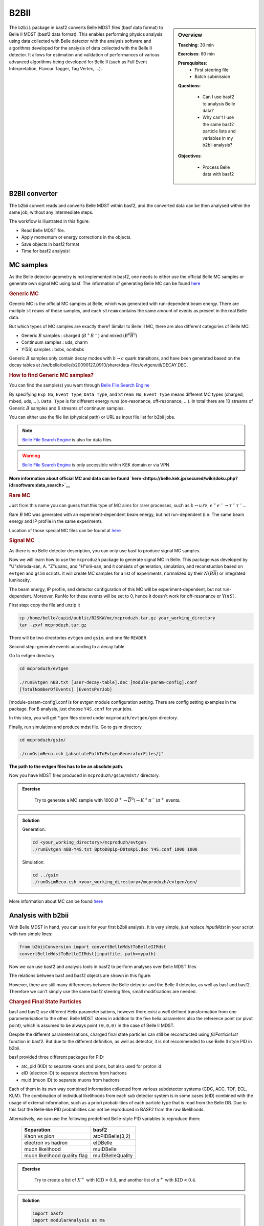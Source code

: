 .. _onlinebook_b2bii:

B2BII
=====

.. sidebar:: Overview
   :class: overview

   **Teaching**: 30 min

   **Exercises**: 60 min

   **Prerequisites**: 
       * First steering file
       * Batch submission

   **Questions**:

       * Can I use basf2 to analysis Belle data?
       * Why can't I use the same basf2 particle lists and variables in my b2bii analysis?

   **Objectives**:

       * Process Belle data with basf2


The ``b2bii`` package in basf2 converts Belle MDST files (basf data format) to
Belle II MDST (basf2 data format). This enables performing physics analysis
using data collected with Belle detector with the analysis software and
algorithms developed for the analysis of data collected with the Belle II
detector. It allows for estimation and validation of
performances of various advanced algorithms being developed for
Belle II
(such as Full Event Interpretation, Flavour Tagger, Tag Vertex, ...).


B2BII converter
---------------
The b2bii convert reads and converts Belle MDST within basf2, and
the converted data can be then analysed within the same job, without any
intermediate steps.

The workflow is illustrated in this figure:

.. image:: b2bii/workflow.png
   :width: 600px

* Read Belle MDST file.
* Apply momentum or energy corrections in the objects.
* Save objects in basf2 format
* Time for basf2 analysis!


MC samples
----------
As the Belle detector geometry is not implemented in basf2, one needs to either
use the official Belle MC samples or generate own signal MC using basf.
The information of generating Belle MC can be found
`here <https://belle.kek.jp/secured/wiki/doku.php?id=software%3Amcprod_scripts>`__

.. rubric:: Generic MC

Generic MC is the official MC samples at Belle, which was generated with
run-dependent beam energy. There are multiple ``streams`` of these samples,
and each ``stream`` contains the same amount of events as present in the real
Belle data.

But which types of MC samples are exactly there?
Similar to Belle II MC, there are also different categories of Belle MC:

* Generic :math:`B` samples : charged (:math:`B^+ B^-`) and mixed (:math:`B^{0}\overline{B}^{0}`)
* Continuum samples  : uds, charm
* Y(5S) samples      : bsbs, nonbsbs

Generic :math:`B` samples only contain decay modes with :math:`b \to c` quark
transitions, and have been generated based on the decay tables at
/sw/belle/belle/b20090127_0910/share/data-files/evtgenutil/DECAY.DEC.

.. rubric:: How to find Generic MC samples?

You can find the sample(s) you want through
`Belle File Search Engine <http://bweb3.cc.kek.jp/>`__

.. image:: b2bii/bweb3.png
   :width: 600px

By specifying ``Exp No``, ``Event Type``, ``Data Type``, and ``Stream No``,
``Event Type`` means different MC types (charged, mixed, uds, .. ).
``Data Type`` is for different energy runs (on-resonance, off-resonance, ...).
In total there are 10 streams of Generic :math:`B` samples and 6 streams of
continuum samples.

You can either use the file list (physical path) or URL as input file list for
b2bii jobs.

.. note::
   `Belle File Search Engine <http://bweb3.cc.kek.jp/>`__ is also
   for data files.

.. warning::
   `Belle File Search Engine <http://bweb3.cc.kek.jp/>`__ is only 
   accessible within KEK domain or via VPN.

**More information about official MC and data can be found
`here <https://belle.kek.jp/secured/wiki/doku.php?id=software:data_search>`__**

.. rubric:: Rare MC

Just from this name you can guess that this type of MC aims for
rarer processes, such as :math:`b \to u \ell \nu`, :math:`e^+ e^- \to \tau^+ \tau^-`...

Rare :math:`B` MC was generated with an experiment-dependent beam
energy, but not run-dependent (i.e. The same beam energy and IP profile in
the same experiment).

Location of those special MC files can be found at
`here <https://belle.kek.jp/secured/wiki/doku.php?id=software:rare_mc_search>`__
 
.. rubric:: Signal MC

As there is no Belle detector description, you can only use basf to produce
signal MC samples.

Now we will learn how to use the ``mcproduzh`` package to generate signal MC in Belle.
This package was developed by "U"shiroda-san, A. "Z"upanc, and "H"orii-san, and 
it consists of generation, simulation, and reconstuction based on ``evtgen`` and
``gsim`` scripts.
It will create MC samples for a list of experiments, normalized by their
:math:`N(B\overline{B})` or integrated luminosity.

The beam energy, IP profile, and detector configuration of this MC will be
experiment-dependent, but not run-dependent.
Moreover, RunNo for these events will be set to 0, hence it doesn't
work for off-resonance or :math:`\Upsilon(nS)`.

First step: copy the file and unzip it

.. code-block:: bash

   cp /home/belle/capid/public/B2SKW/mc/mcproduzh.tar.gz your_working_directory
   tar -zxvf mcproduzh.tar.gz

There will be two directories ``evtgen`` and ``gsim``, and one file ``READER``.

Second step: generate events according to a decay table

Go to evtgen directory

.. code-block:: bash

   cd mcproduzh/evtgen

   ./runEvtgen nBB.txt [user-decay-table].dec [module-param-config].conf
   [TotalNomberOfEvents] [EventsPerJob]

[module-param-config].conf is for evtgen module configuration setting.
There are config setting examples in the package. For B analysis,
just choose ``Y4S.conf`` for your jobs.

In this step, you will get \*.gen files stored under 
``mcproduzh/evtgen/gen`` directory.

Finally, run simulation and produce mdst file.
Go to gsim directory

.. code-block:: bash

   cd mcproduzh/gsim/

   ./runGsimReco.csh [absolutePathToEvtgenGeneratorFiles/]"

**The path to the evtgen files has to be an absolute path.**

Now you have MDST files produced in ``mcproduzh/gsim/mdst/`` directory.


.. admonition:: Exercise
   :class: exercise stacked

      Try to generate a MC sample with 1000
      :math:`B^{+} \to \overline{D}^{0}(\to K^{+} \pi^{-}) \pi^{+}` events.


.. admonition:: Solution
   :class: toggle solution

   Generation:

   .. code-block:: bash

      cd <your_working_directory>/mcproduzh/evtgen
      ./runEvtgen nBB-Y4S.txt BptoD0pip-D0toKpi.dec Y4S.conf 1000 1000

   Simulation:

   .. code-block:: bash

      cd ../gsim
      ./runGsimReco.csh <your_working_directory>/mcproduzh/evtgen/gen/ 

More information about MC can be found
`here <https://belle.kek.jp/secured/wiki/doku.php?id=software%3Amcprod_scripts>`_


Analysis with b2bii
-------------------
With Belle MDST in hand, you can use it for your first b2bii analysis.
It is very simple, just replace `inputMdst` in your script with two
simple lines:

.. code-block:: python

   from b2biiConversion import convertBelleMdstToBelleIIMdst
   convertBelleMdstToBelleIIMdst(inputfile, path=mypath)

Now we can use basf2 and analysis tools in basf2 to perform analyses
over Belle MDST files.

The relations between basf and basf2 objects are shown in this figure:

.. image:: b2bii/conversion.png
   :width: 600px

However, there are still many differences between the Belle detector and the
Belle II detector, as well as basf and basf2.
Therefore we can't simply use the same basf2 steering files, small
modifications are needed.

.. _Charged Final State Particles:
.. rubric:: Charged Final State Particles

basf and basf2 use different Helix parameterisations, however there exist a well
defined transformation from one parameterisation to the other.
Belle MDST stores in addition to the five helix parameters also the reference
point (or pivot point), which is assumed to be always point ``(0,0,0)`` in the
case of Belle II MDST.

Despite the different parameterisations, charged final state particles can still
be reconstucted using `fillParticleList` function in basf2.
But due to the different definition, as well as detector, it is not
recommended to use Belle II style PID in b2bii.

basf provided three different packages for PID:

* atc_pid (KID) to separate kaons and pions, but also used for proton id
* eID (electron ID) to separate electrons from hadrons
* muid (muon ID) to separate muons from hadrons

Each of them in its own way combined information collected from various
subdetector systems (CDC, ACC, TOF, ECL, KLM). The combination of individual
likelihoods from each sub detector system is in some cases (eID) combined
with the usage of external information, such as a priori probabilities of
each particle type that is read from the Belle DB. Due to this fact the
Belle-like PID probabilities can not be reproduced in BASF2 from the raw
likelihoods.

Alternatively, we can use the following predefined Belle-style PID variables to
reproduce them:

   +------------------------------+------------------+
   | Separation                   | basf2            |
   +==============================+==================+
   | Kaon vs pion                 | atcPIDBelle(3,2) |
   +------------------------------+------------------+
   | electron vs hadron           | eIDBelle         |
   +------------------------------+------------------+
   | muon likelihood              | muIDBelle        |
   +------------------------------+------------------+
   | muon likelihood quality flag | muIDBelleQuality |
   +------------------------------+------------------+


.. admonition:: Exercise
   :class: exercise stacked

    Try to create a list of :math:`K^{+}` with :math:`\text{KID}>0.6`,
    and another list of :math:`\pi^{+}` with :math:`\text{KID}<0.4`.

.. admonition:: Solution
   :class: toggle solution

   .. code-block:: python

      import basf2
      import modularAnalysis as ma

      mypath = basf2.create_path()
      ma.fillParticleList('K+:sig', 'atcPIDBelle(3,2)>0.6', path=mypath)
      ma.fillParticleList('pi+:sig', 'atcPIDBelle(3,2)<0.4', path=mypath)


.. rubric:: Neutral Final State Partlces

Belle MDST has two additional data types: ``mdst_gamma`` and ``mdst_pi0``,
for which there exist no equivalent data type in the Belle II MDST format.
In other words, ``gamma`` and ``pi0`` particles are already been created in basf.
During the conversion, b2bii converter by default creates ``gamma:mdst`` and ``pi0:mdst``.

.. warning::
   Don't use `fillParticleList` to create photon candidates and
   don't reconstruct pi0 candidates from pairs of two photons by yourself.

.. admonition:: Exercise
   :class: exercise stacked

   Can you reconstrcut a decay :math:`D^0 \to K^{-} \pi^{+} \pi^{0}` with mass
   between 1.7 to 2.0 GeV in a b2bii analysis.  

.. admonition:: Hint
   :class: toggle xhint

   Always use premade particle list for neutrals!

.. admonition:: Solution
   :class: toggle solution

   .. code-block:: python

      ma.reconstructDecay('D0:Kpipi0 -> K-:sig pi+:sig pi0:mdst', '1.7 < M < 2.0', path=mypath)



.. rubric:: V0 Particles

As mentioned in :ref:`ChargedFinalStateParticles`, all charged tracks are
parametrised with a helix with the reference point set to ``(0,0,0)`` in basf2.
This is not optimal in the case of ``V0s`` whose decay vertices can be far away
from the origin.
Therefore, all V0 candidates from the Mdst_Vee2 table in basf are converted to
``Particles`` and saved in the particle lists ``K_S0:mdst``, ``Lambda0:mdst``,
and ``gamma:v0mdst``.

The created particles have momentum and decay vertex position set to values
given in Belle's Mdst_Vee2 table and their daughters particles with momentum
and position at the pivot equal to V0 decay vertex. 
In addition, the quality indicators for :math:`K_{S}^{0}` and
:math:`\Lambda^{0}` can be used by simply calling `goodBelleKshort` and
`goodBelleLambda`, respectively.


.. admonition:: Exercise
   :class: exercise stacked

   Select ``good Kshort`` from ``K_S0:mdst`` list.

.. admonition:: Hint
   :class: toggle xhint

   Use `cutAndCopyList` to select candidates from an existing list.

.. admonition:: Solution
   :class: toggle solution

   .. code-block:: python

      ma.cutAndCopyList('K_S0:good', 'K_S0:mdst', cut='goodBelleKshort', path=mypath)


.. rubric:: :math:`K_{L}^{0}`

``KLMClusters`` (Mdst_KLM_Cluster) and ``Klongs`` (Mdst_Klong) are converted.
The Klongs are stored in the default ``K_L0:mdst``.

.. warning::
   Don't use `fillParticleList` to create Klong candidates.



.. admonition:: Task
   :class: exercise stacked

   Use the final task in `First steering file` lesson as a template, try to
   convert it to your first b2bii analysis script.

   This time, let's reconstruct
   :math:`B^{-} \to D^{0} \pi^{-}` with :math:`D^{0} \to K^{-}\pi^{+}\pi^{0}`.

   Apply the same PID selections for your :math:`K` and :math:`\pi` as in the
   earlier exercise.

   In the end, save the PID (Belle-style electronID, muonID, and KID),
   with other variables for all particles in the decay chain to the ntuple.

   You can use this line to get the example file:
   basf2.find_file('b2bii_input_evtgen_exp_07_BptoD0pip-D0toKpipi0-0.mdst', 'examples', False)


.. admonition:: Hint
   :class: toggle xhint

   `First steering file` lesson is your best friend!

   Remember always using premade particle lists for neutrals,
   Don't forget to use Belle-style PID for charged particles.


.. admonition:: Solution
   :class: toggle solution

   .. literalinclude:: b2bii/b2bii_example.py



.. admonition:: Key points
   :class: key-points

   * Making basf2 process Belle data is as easy as adding 
     ``convertBelleMdstToBelle2Mdst()`` to the top of your steering file.
   * Be careful with: particle lists and variables in your analysis.
   * **Never use ``fillParticleList`` to create neutral final state particles!!**


.. topic:: Author of this lesson

   Chia-Ling Hsu

